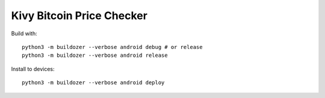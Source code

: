 Kivy Bitcoin Price Checker
==========================

Build with::

  python3 -m buildozer --verbose android debug # or release
  python3 -m buildozer --verbose android release

Install to devices::

  python3 -m buildozer --verbose android deploy

